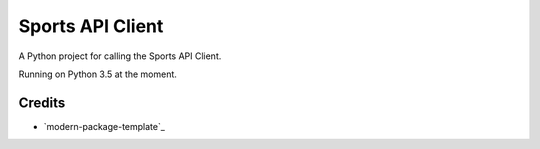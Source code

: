 Sports API Client
==========================

A Python project for calling the Sports API Client.

Running on Python 3.5 at the moment.


Credits
-------

- `modern-package-template`_
